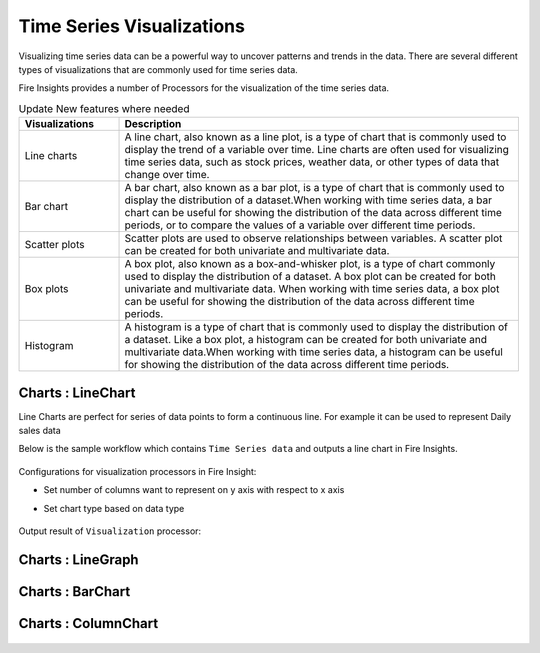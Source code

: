 Time Series Visualizations
--------------------------

Visualizing time series data can be a powerful way to uncover patterns and trends in the data. There are several different types of visualizations that are commonly used for time series data.

Fire Insights provides a number of Processors for the visualization of the time series data.

.. list-table:: Update New features where needed
   :widths: 10 40
   :header-rows: 1

   * - Visualizations
     - Description
   * - Line charts
     - A line chart, also known as a line plot, is a type of chart that is commonly used to display the trend of a variable over time. Line charts are often used for visualizing time series data, such as stock prices, weather data, or other types of data that change over time.
   * - Bar chart
     - A bar chart, also known as a bar plot, is a type of chart that is commonly used to display the distribution of a dataset.When working with time series data, a bar chart can be useful for showing the distribution of the data across different time periods, or to compare the values of a variable over different time periods.
   * - Scatter plots
     - Scatter plots are used to observe relationships between variables.  A scatter plot can be created for both univariate and multivariate data.
   * - Box plots
     - A box plot, also known as a box-and-whisker plot, is a type of chart commonly used to display the distribution of a dataset. A box plot can be created for both univariate and multivariate data. When working with time series data, a box plot can be useful for showing the distribution of the data across different time periods.
   * - Histogram
     - A histogram is a type of chart that is commonly used to display the distribution of a dataset. Like a box plot, a histogram can be created for both univariate and multivariate data.When working with time series data, a histogram can be useful for showing the distribution of the data across different time periods.

Charts : LineChart
==================

Line Charts are perfect for series of data points to form a continuous line.
For example it can be used to represent Daily sales data

Below is the sample workflow which contains ``Time Series data`` and outputs a line chart in Fire Insights.

   .. figure:: ../../_assets/ml_userguide/visual.PNG
      :alt: ml_userguide
      :width: 75%

Configurations for visualization processors in Fire Insight:

* Set number of columns want to represent on y axis with respect to x axis
* Set chart type based on data type

   .. figure:: ../../_assets/ml_userguide/visualization_configurations.PNG
      :alt: ml_userguide
      :width: 75%

Output result of ``Visualization`` processor:

Charts : LineGraph
==================

   .. figure:: ../../_assets/ml_userguide/visual_result.PNG
      :alt: ml_userguide
      :width: 75%


Charts : BarChart
==================


   .. figure:: ../../_assets/ml_userguide/barchart.png
      :alt: ml_userguide
      :width: 75%
   
Charts : ColumnChart
==================

   .. figure:: ../../_assets/ml_userguide/column.png
      :alt: ml_userguide
      :width: 75%
